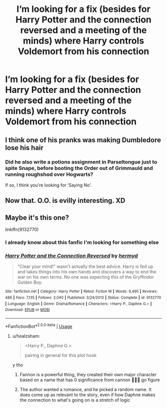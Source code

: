 #+TITLE: I’m looking for a fix (besides for Harry Potter and the connection reversed and a meeting of the minds) where Harry controls Voldemort from his connection

* I’m looking for a fix (besides for Harry Potter and the connection reversed and a meeting of the minds) where Harry controls Voldemort from his connection
:PROPERTIES:
:Author: lordofnite18
:Score: 72
:DateUnix: 1595489131.0
:DateShort: 2020-Jul-23
:FlairText: What's That Fic?
:END:

** I think one of his pranks was making Dumbledore lose his hair
:PROPERTIES:
:Author: lordofnite18
:Score: 9
:DateUnix: 1595496468.0
:DateShort: 2020-Jul-23
:END:

*** Did he also write a potions assignment in Parseltongue just to spite Snape, before booting the Order out of Grimmauld and running roughshod over Hogwarts?

If so, I think you're looking for ‘Saying No'.
:PROPERTIES:
:Author: Ajaxx117
:Score: 1
:DateUnix: 1595594266.0
:DateShort: 2020-Jul-24
:END:


** Now that. O.O. is evilly interesting. XD
:PROPERTIES:
:Author: Ammonine
:Score: 12
:DateUnix: 1595496941.0
:DateShort: 2020-Jul-23
:END:


** Maybe it's this one?

linkffn(9132770)
:PROPERTIES:
:Author: aeglst
:Score: 6
:DateUnix: 1595498239.0
:DateShort: 2020-Jul-23
:END:

*** I already know about this fanfic I'm looking for something else
:PROPERTIES:
:Author: lordofnite18
:Score: 4
:DateUnix: 1595521121.0
:DateShort: 2020-Jul-23
:END:


*** [[https://www.fanfiction.net/s/9132770/1/][*/Harry Potter and the Connection Reversed/*]] by [[https://www.fanfiction.net/u/1208839/hermyd][/hermyd/]]

#+begin_quote
  "Clear your mind!" wasn't actually the best advice. Harry is fed up and takes things into his own hands and discovers a way to end the war on his own terms. No one was expecting this of the Gryffindor Golden Boy.
#+end_quote

^{/Site/:} ^{fanfiction.net} ^{*|*} ^{/Category/:} ^{Harry} ^{Potter} ^{*|*} ^{/Rated/:} ^{Fiction} ^{M} ^{*|*} ^{/Words/:} ^{9,495} ^{*|*} ^{/Reviews/:} ^{486} ^{*|*} ^{/Favs/:} ^{7,135} ^{*|*} ^{/Follows/:} ^{2,040} ^{*|*} ^{/Published/:} ^{3/24/2013} ^{*|*} ^{/Status/:} ^{Complete} ^{*|*} ^{/id/:} ^{9132770} ^{*|*} ^{/Language/:} ^{English} ^{*|*} ^{/Genre/:} ^{Drama/Romance} ^{*|*} ^{/Characters/:} ^{<Harry} ^{P.,} ^{Daphne} ^{G.>} ^{*|*} ^{/Download/:} ^{[[http://www.ff2ebook.com/old/ffn-bot/index.php?id=9132770&source=ff&filetype=epub][EPUB]]} ^{or} ^{[[http://www.ff2ebook.com/old/ffn-bot/index.php?id=9132770&source=ff&filetype=mobi][MOBI]]}

--------------

*FanfictionBot*^{2.0.0-beta} | [[https://github.com/tusing/reddit-ffn-bot/wiki/Usage][Usage]]
:PROPERTIES:
:Author: FanfictionBot
:Score: 1
:DateUnix: 1595498260.0
:DateShort: 2020-Jul-23
:END:

**** u/healzsham:
#+begin_quote
  <Harry P., Daphne G.>

  pairing in general for this plot hook
#+end_quote

y tho
:PROPERTIES:
:Author: healzsham
:Score: 2
:DateUnix: 1595506183.0
:DateShort: 2020-Jul-23
:END:

***** Fannon is a powerful thing, they created their own major character based on a name that has 0 significance from cannon 🤷🏻‍♀️ go figure
:PROPERTIES:
:Author: skullaccio
:Score: 5
:DateUnix: 1595511136.0
:DateShort: 2020-Jul-23
:END:


***** The author wanted a romance, and he picked a random name. It does come up as relevant to the story, even if how Daphne makes the connection to what's going on is a stretch of logic
:PROPERTIES:
:Author: themegaweirdthrow
:Score: 2
:DateUnix: 1595523660.0
:DateShort: 2020-Jul-23
:END:
